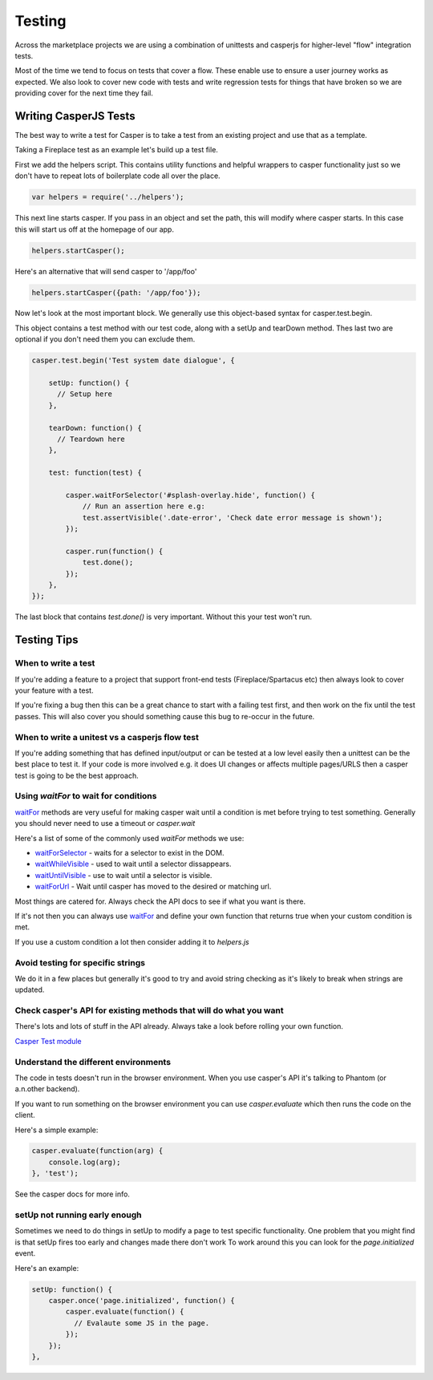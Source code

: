 Testing
=======

Across the marketplace projects we are using a combination of unittests and casperjs
for higher-level "flow" integration tests.

Most of the time we tend to focus on tests that cover a flow. These enable use to ensure
a user journey works as expected. We also look to cover new code with tests and write
regression tests for things that have broken so we are providing cover for the next time
they fail.


Writing CasperJS Tests
----------------------

The best way to write a test for Casper is to take a test from an existing project
and use that as a template.

Taking a Fireplace test as an example let's build up a test file.

First we add the helpers script. This contains utility functions and helpful
wrappers to casper functionality just so we don't have to repeat lots of boilerplate
code all over the place.

.. code-block:: javascript

  var helpers = require('../helpers');

This next line starts casper. If you pass in an object and set the path, this will modify
where casper starts. In this case this will start us off at the homepage of our app.

.. code-block:: javascript

  helpers.startCasper();

Here's an alternative that will send casper to '/app/foo'

.. code-block:: javascript

  helpers.startCasper({path: '/app/foo'});

Now let's look at the most important block. We generally use this object-based
syntax for casper.test.begin.

This object contains a test method with our test code, along with a setUp and tearDown
method. Thes last two are optional if you don't need them you can exclude them.

.. code-block:: javascript

  casper.test.begin('Test system date dialogue', {

      setUp: function() {
        // Setup here
      },

      tearDown: function() {
        // Teardown here
      },

      test: function(test) {

          casper.waitForSelector('#splash-overlay.hide', function() {
              // Run an assertion here e.g:
              test.assertVisible('.date-error', 'Check date error message is shown');
          });

          casper.run(function() {
              test.done();
          });
      },
  });

The last block that contains `test.done()` is very important. Without this your test won't run.

Testing Tips
------------

When to write a test
____________________

If you're adding a feature to a project that support front-end tests (Fireplace/Spartacus etc) then
always look to cover your feature with a test.

If you're fixing a bug then this can be a great chance to start with a failing test first,
and then work on the fix until the test passes. This will also cover you should something
cause this bug to re-occur in the future.

When to write a unitest vs a casperjs flow test
_______________________________________________

If you're adding something that has defined input/output or can be tested at a low level easily
then a unittest can be the best place to test it. If your code is more involved e.g. it does UI
changes or affects multiple pages/URLS then a casper test is going to be the best approach.


Using `waitFor` to wait for conditions
______________________________________

`waitFor <http://docs.casperjs.org/en/latest/modules/casper.html#waitfor>`_ methods are very useful for making casper wait until a condition is met before trying
to test something. Generally you should never need to use a timeout or `casper.wait`

Here's a list of some of the commonly used `waitFor` methods we use:

* `waitForSelector <http://docs.casperjs.org/en/latest/modules/casper.html#waitforselector>`_ - waits for a selector to exist in the DOM.
* `waitWhileVisible <http://docs.casperjs.org/en/latest/modules/casper.html#waitwhilevisible>`_ - used to wait until a selector dissappears.
* `waitUntilVisible <http://docs.casperjs.org/en/latest/modules/casper.html#waituntilvisible>`_ - use to wait until a selector is visible.
* `waitForUrl <http://docs.casperjs.org/en/latest/modules/casper.html#waitforurl>`_ - Wait until casper has moved to the desired or matching url.

Most things are catered for. Always check the API docs to see if what you want is there.

If it's not then you can always use `waitFor <http://docs.casperjs.org/en/latest/modules/casper.html#waitfor>`_ and define your own function that returns
true when your custom condition is met.

If you use a custom condition a lot then consider adding it to `helpers.js`


Avoid testing for specific strings
__________________________________

We do it in a few places but generally it's good to try and avoid string checking
as it's likely to break when strings are updated.


Check casper's API for existing methods that will do what you want
__________________________________________________________________

There's lots and lots of stuff in the API already. Always take a look before
rolling your own function.

`Casper Test module <http://docs.casperjs.org/en/latest/modules/tester.html>`_


Understand the different environments
_____________________________________

The code in tests doesn't run in the browser environment. When you use casper's API
it's talking to Phantom (or a.n.other backend).

If you want to run something on the browser environment you can use `casper.evaluate`
which then runs the code on the client.

Here's a simple example:

.. code-block:: javascript

    casper.evaluate(function(arg) {
        console.log(arg);
    }, 'test');

See the casper docs for more info.


setUp not running early enough
______________________________

Sometimes we need to do things in setUp to modify a page to test specific functionality.
One problem that you might find is that setUp fires too early and changes made there don't work
To work around this you can look for the `page.initialized` event.

Here's an example:

.. code-block:: javascript

    setUp: function() {
        casper.once('page.initialized', function() {
            casper.evaluate(function() {
              // Evalaute some JS in the page.
            });
        });
    },

